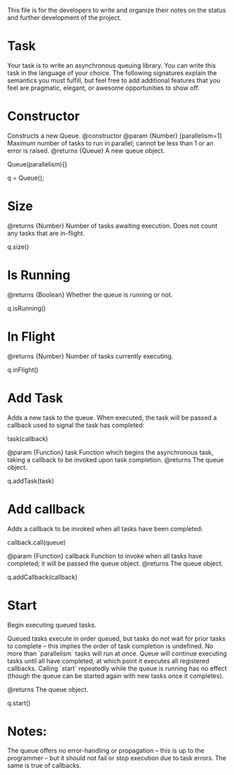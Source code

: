 This file is for the developers to write and organize their notes on the status and further development of the project.

* Task
Your task is to write an asynchronous queuing library. You can write this task in the language of your choice.
The following signatures explain the semantics you must fulfill, but feel free to add additional features that you feel are pragmatic, elegant, or awesome opportunities to show off.

* Constructor
Constructs a new Queue.    
@constructor
@param {Number} [parallelism=1] Maximum number of tasks to run in parallel; cannot be less than 1 or an error is raised.
@returns {Queue} A new queue object.
 
Queue(parallelism){}

q = Queue(); 

* Size
@returns {Number} Number of tasks awaiting execution. Does not count any tasks that are in-flight.

q.size()

* Is Running
@returns {Boolean} Whether the queue is running or not.

q.isRunning()

* In Flight
@returns {Number} Number of tasks currently executing.

q.inFlight()

* Add Task
Adds a new task to the queue. When executed, the task will be passed a callback used to signal the task has completed:

task(callback)

@param {Function} task Function which begins the asynchronous task, taking a callback to be invoked upon task completion. 
@returns The queue object.

q.addTask(task)

* Add callback
Adds a callback to be invoked when all tasks have been completed:
 
callback.call(queue)
 
@param {Function} callback Function to invoke when all tasks have completed; it will be passed the queue object.
@returns The queue object.

q.addCallback(callback)

* Start
Begin executing queued tasks.
 
Queued tasks execute in order queued, but tasks do not wait for prior tasks to complete -- this implies the order of task completion is undefined. No more than `parallelism` tasks will run at once.
Queue will continue executing tasks until all have completed, at which point it executes all registered callbacks. Calling `start` repeatedly while the queue is running has no effect (though the queue can be started again with new tasks once it completes).
 
@returns The queue object.

q.start()

* Notes:

The queue offers no error-handling or propagation -- this is up to the programmer -- but it should not fail or stop execution due to task errors. The same is true of callbacks.
 

